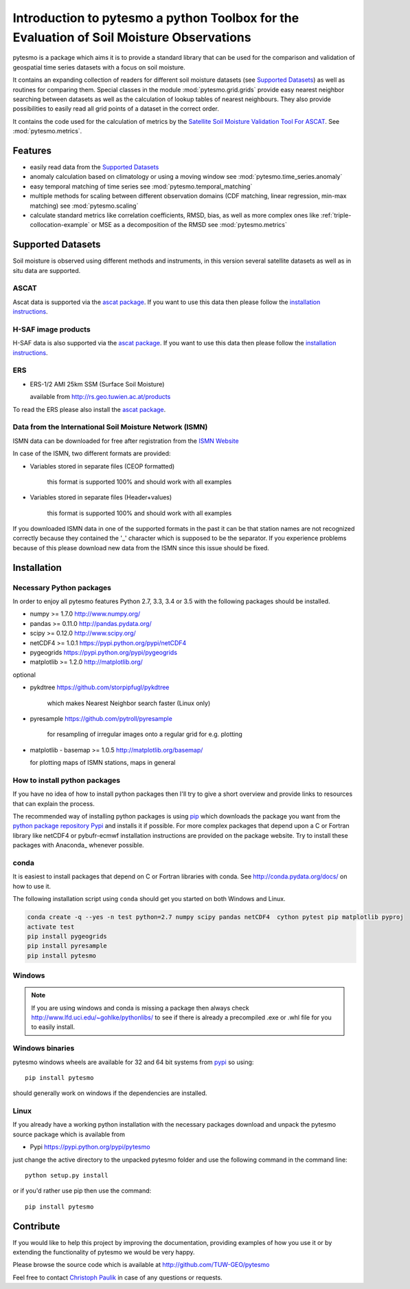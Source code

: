 Introduction to pytesmo a python Toolbox for the Evaluation of Soil Moisture Observations
*****************************************************************************************

pytesmo is a package which aims it is to provide a standard library that can be
used for the comparison and validation of geospatial time series datasets with a
focus on soil moisture.

It contains an expanding collection of readers for different soil moisture
datasets (see `Supported Datasets`_) as well as routines for comparing them.
Special classes in the module :mod:`pytesmo.grid.grids` provide easy nearest
neighbor searching between datasets as well as the calculation of lookup tables
of nearest neighbours. They also provide possibilities to easily read all grid
points of a dataset in the correct order.

It contains the code used for the calculation of metrics by the `Satellite Soil
Moisture Validation Tool For ASCAT
<http://rs.geo.tuwien.ac.at/validation_tool/ascat.html>`_. See :mod:`pytesmo.metrics`.

Features
========

* easily read data from the `Supported Datasets`_
* anomaly calculation based on climatology or using a moving window see
  :mod:`pytesmo.time_series.anomaly`
* easy temporal matching of time series see :mod:`pytesmo.temporal_matching`
* multiple methods for scaling between different observation domains (CDF
  matching, linear regression, min-max matching) see :mod:`pytesmo.scaling`
* calculate standard metrics like correlation coefficients, RMSD, bias, as well
  as more complex ones like :ref:`triple-collocation-example` or MSE as a
  decomposition of the RMSD see :mod:`pytesmo.metrics`

Supported Datasets
==================

Soil moisture is observed using different methods and instruments, in this
version several satellite datasets as well as in situ data are supported.

ASCAT
-----

Ascat data is supported via the `ascat package
<https://github.com/TUW-GEO/ascat>`_. If you want to use this data then please
follow the `installation instructions
<https://github.com/TUW-GEO/ascat#installation>`_.

H-SAF image products
--------------------

H-SAF data is also supported via the `ascat package
<https://github.com/TUW-GEO/ascat>`_. If you want to use this data then please
follow the `installation instructions
<https://github.com/TUW-GEO/ascat#installation>`_.

ERS
---

* ERS-1/2 AMI 25km SSM (Surface Soil Moisture)

  available from http://rs.geo.tuwien.ac.at/products

To read the ERS please also install the `ascat package
<https://github.com/TUW-GEO/ascat>`_.

Data from the International Soil Moisture Network (ISMN)
--------------------------------------------------------

ISMN data can be downloaded for free after registration from the `ISMN Website
<http://ismn.geo.tuwien.ac.at/>`_

In case of the ISMN, two different formats are provided:

* Variables stored in separate files (CEOP formatted)

	this format is supported 100% and should work with all examples

* Variables stored in separate files (Header+values)

	this format is supported 100% and should work with all examples

If you downloaded ISMN data in one of the supported formats in the past it can
be that station names are not recognized correctly because they contained the
'_' character which is supposed to be the separator. If you experience problems
because of this please download new data from the ISMN since this issue should
be fixed.


Installation
============

Necessary Python packages
-------------------------

In order to enjoy all pytesmo features Python 2.7, 3.3, 3.4 or 3.5 with the following
packages should be installed.

* numpy >= 1.7.0 http://www.numpy.org/
* pandas >= 0.11.0 http://pandas.pydata.org/
* scipy >= 0.12.0 http://www.scipy.org/
* netCDF4 >= 1.0.1 https://pypi.python.org/pypi/netCDF4
* pygeogrids https://pypi.python.org/pypi/pygeogrids
* matplotlib >= 1.2.0 http://matplotlib.org/

optional

* pykdtree https://github.com/storpipfugl/pykdtree

	which makes Nearest Neighbor search faster (Linux only)

* pyresample https://github.com/pytroll/pyresample

	for resampling of irregular images onto a regular grid for e.g. plotting

* matplotlib - basemap >= 1.0.5 http://matplotlib.org/basemap/

  for plotting maps of ISMN stations, maps in general

How to install python packages
------------------------------

If you have no idea of how to install python packages then I'll try to give a
short overview and provide links to resources that can explain the process.

The recommended way of installing python packages is using `pip
<https://pip.pypa.io/en/latest/installing.html>`_ which downloads the package
you want from the `python package repository Pypi <https://pypi.python.org/>`_
and installs it if possible. For more complex packages that depend upon a C or
Fortran library like netCDF4 or pybufr-ecmwf installation instructions are
provided on the package website. Try to install these packages with Anaconda_
whenever possible.


conda
-----

It is easiest to install packages that depend on C or Fortran libraries with
conda. See http://conda.pydata.org/docs/ on how to use it.

The following installation script using ``conda`` should get you started on both
Windows and Linux.

.. code::

   conda create -q --yes -n test python=2.7 numpy scipy pandas netCDF4  cython pytest pip matplotlib pyproj
   activate test
   pip install pygeogrids
   pip install pyresample
   pip install pytesmo

Windows
-------

.. note::

    If you are using windows and conda is missing a package then always check
    http://www.lfd.uci.edu/~gohlke/pythonlibs/ to see if there is already a
    precompiled .exe or .whl file for you to easily install.


Windows binaries
----------------

pytesmo windows wheels are available for 32 and 64 bit systems from `pypi
<https://pypi.python.org/pypi/pytesmo>`_ so using::

  pip install pytesmo

should generally work on windows if the dependencies are installed.


Linux
-----

If you already have a working python installation with the necessary packages
download and unpack the pytesmo source package which is available from

* Pypi https://pypi.python.org/pypi/pytesmo

just change the active directory to the unpacked pytesmo folder and use
the following command in the command line::

	python setup.py install

or if you'd rather use pip then use the command::

	pip install pytesmo

Contribute
==========

If you would like to help this project by improving the documentation, providing
examples of how you use it or by extending the functionality of pytesmo we would
be very happy.

Please browse the source code which is available at http://github.com/TUW-GEO/pytesmo

Feel free to contact `Christoph Paulik
<http://rs.geo.tuwien.ac.at/our-team/christoph-paulik/>`_ in case of any
questions or requests.
